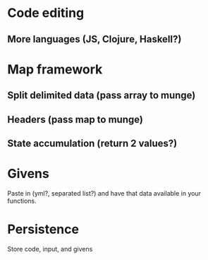* Code editing
** More languages (JS, Clojure, Haskell?)
* Map framework
** Split delimited data (pass array to munge)
** Headers (pass map to munge)
** State accumulation (return 2 values?)
* Givens
  Paste in (yml?, \n separated list?) and have that data available in
  your functions.
* Persistence
  Store code, input, and givens
